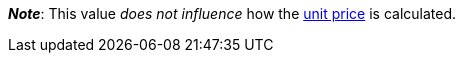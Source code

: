 ifdef::manual[]
Units contained describes several sales units combined in one package.
Default setting: 1.
endif::manual[]

ifdef::import[]
Units contained describes several sales units combined in one package.

*_Default value_*: `1`

*_Permitted import values_*: Numeric

You can find the result of the import in the back end menu: xref:item:managing-items.adoc#270[Item » Edit item » [Open variation] » Tab: Settings » Area: Dimensions » Entry field: Units contained]
endif::import[]

ifdef::export,catalogue[]
Units contained describes several sales units combined in one package.

Corresponds to the option in the menu: xref:item:managing-items.adoc#270[Item » Edit item » [Open variation] » Tab: Settings » Area: Dimensions » Entry field: Units contained]
endif::export,catalogue[]

*_Note_*: This value _does not influence_ how the xref:item:managing-items.adoc#intable-unit-price[unit price] is calculated.
